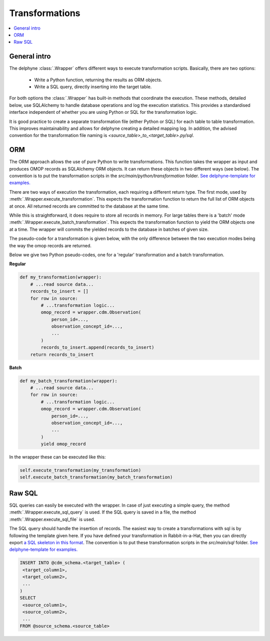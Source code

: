 Transformations
===============

.. contents::
    :local:
    :backlinks: none

General intro
-------------
The delphyne :class:`.Wrapper` offers different ways to execute transformation scripts.
Basically, there are two options:
 - Write a Python function, returning the results as ORM objects.
 - Write a SQL query, directly inserting into the target table.

For both options the :class:`.Wrapper` has built-in methods that coordinate the execution.
These methods, detailed below, use SQLAlchemy to handle database operations and log the execution statistics.
This provides a standardised interface independent of whether you are using Python or SQL for the transformation logic.

It is good practice to create a separate transformation file (either Python or SQL) for each table to table
transformation.
This improves maintainability and allows for delphyne creating a detailed mapping log.
In addition, the advised convention for the transformation file naming is `<source_table>_to_<target_table>.py/sql`.

ORM
---
The ORM approach allows the use of pure Python to write transformations.
This function takes the wrapper as input and produces OMOP records as SQLAlchemy ORM objects.
It can return these objects in two different ways (see below).
The convention is to put the transformation scripts in the `src/main/python/transformation` folder.
`See delphyne-template for examples. <https://github.com/thehyve/delphyne-template/tree/master/src/main/python/transformation>`_

There are two ways of execution the transformation, each requiring a different return type.
The first mode, used by :meth:`.Wrapper.execute_transformation`.
This expects the transformation function to return the full list of ORM objects at once.
All returned records are committed to the database at the same time.

While this is straightforward, it does require to store all records in memory.
For large tables there is a 'batch' mode :meth:`.Wrapper.execute_batch_transformation`.
This expects the transformation function to yield the ORM objects one at a time.
The wrapper will commits the yielded records to the database in batches of given size.

The pseudo-code for a transformation is given below, with the only difference between the two
execution modes being the way the omop records are returned.

Below we give two Python pseudo-codes, one for a 'regular' transformation and a batch transformation.

**Regular**

.. code-block:: python

    def my_transformation(wrapper):
        # ...read source data...
        records_to_insert = []
        for row in source:
            # ...transformation logic...
            omop_record = wrapper.cdm.Observation(
                person_id=...,
                observation_concept_id=...,
                ...
            )
            records_to_insert.append(records_to_insert)
        return records_to_insert

**Batch**

.. code-block:: python

    def my_batch_transformation(wrapper):
        # ...read source data...
        for row in source:
            # ...transformation logic...
            omop_record = wrapper.cdm.Observation(
                person_id=...,
                observation_concept_id=...,
                ...
            )
            yield omop_record

In the wrapper these can be executed like this:

.. code-block:: python

    self.execute_transformation(my_transformation)
    self.execute_batch_transformation(my_batch_transformation)



Raw SQL
-------------
SQL queries can easily be executed with the wrapper.
In case of just executing a simple query, the method :meth:`.Wrapper.execute_sql_query` is used.
If the SQL query is saved in a file, the method :meth:`.Wrapper.execute_sql_file` is used.

The SQL query should handle the insertion of records.
The easiest way to create a transformations with sql is by following the template given here.
If you have defined your transformation in Rabbit-in-a-Hat, then
you can directly export `a SQL skeleton in this format <http://ohdsi.github.io/WhiteRabbit/RabbitInAHat.html#generating_a_sql_skeleton_(v090)>`_.
The convention is to put these transformation scripts in the `src/main/sql` folder.
`See delphyne-template for examples. <https://github.com/thehyve/delphyne-template/tree/master/src/main/sql>`_

.. code-block:: sql

    INSERT INTO @cdm_schema.<target_table> (
     <target_column1>,
     <target_column2>,
     ...
    )
    SELECT
     <source_column1>,
     <source_column2>,
     ...
    FROM @source_schema.<source_table>

